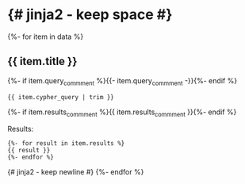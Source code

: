 # -*- mode: org -*-
#+STARTUP:   showeverything

* {# jinja2 - keep space #}

{%- for item in data %}
** {{ item.title }}

{%- if item.query_commment %}{{- item.query_commment -}}{%- endif %}

#+begin_example
{{ item.cypher_query | trim }}
#+end_example

{%- if item.results_commment %}{{ item.results_commment }}{%- endif %}

Results:
#+begin_example
{%- for result in item.results %}
{{ result }}
{%- endfor %}
#+end_example
{# jinja2 - keep newline #}
{%- endfor %}
